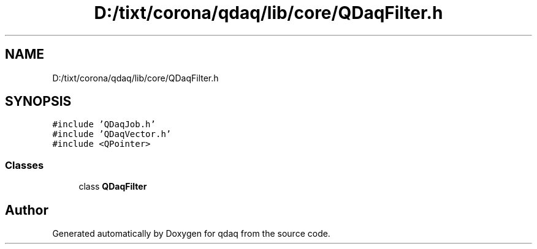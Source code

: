 .TH "D:/tixt/corona/qdaq/lib/core/QDaqFilter.h" 3 "Wed May 20 2020" "Version 0.2.6" "qdaq" \" -*- nroff -*-
.ad l
.nh
.SH NAME
D:/tixt/corona/qdaq/lib/core/QDaqFilter.h
.SH SYNOPSIS
.br
.PP
\fC#include 'QDaqJob\&.h'\fP
.br
\fC#include 'QDaqVector\&.h'\fP
.br
\fC#include <QPointer>\fP
.br

.SS "Classes"

.in +1c
.ti -1c
.RI "class \fBQDaqFilter\fP"
.br
.in -1c
.SH "Author"
.PP 
Generated automatically by Doxygen for qdaq from the source code\&.
